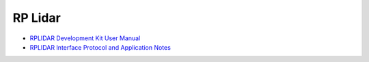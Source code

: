 RP Lidar
===========

* `RPLIDAR Development Kit User Manual <https://bucket-download.slamtec.com/9f72f1763fb210d7b920989f07d7053ce2ee5767/LM310_SLAMTEC_rplidarkit_usermanual_S1_v1.3_en.pdf>`_
* `RPLIDAR Interface Protocol and Application Notes <https://www.google.com/url?sa=t&rct=j&q=&esrc=s&source=web&cd=&cad=rja&uact=8&ved=2ahUKEwiUztDqi7r9AhVn57sIHYRCCdIQFnoECCsQAQ&url=http%3A%2F%2Fbucket.download.slamtec.com%2Fccb3c2fc1e66bb00bd4370e208b670217c8b55fa%2FLR001_SLAMTEC_rplidar_protocol_v2.1_en.pdf&usg=AOvVaw17-9QHRu8EI_K3l0EH1Bp9>`_